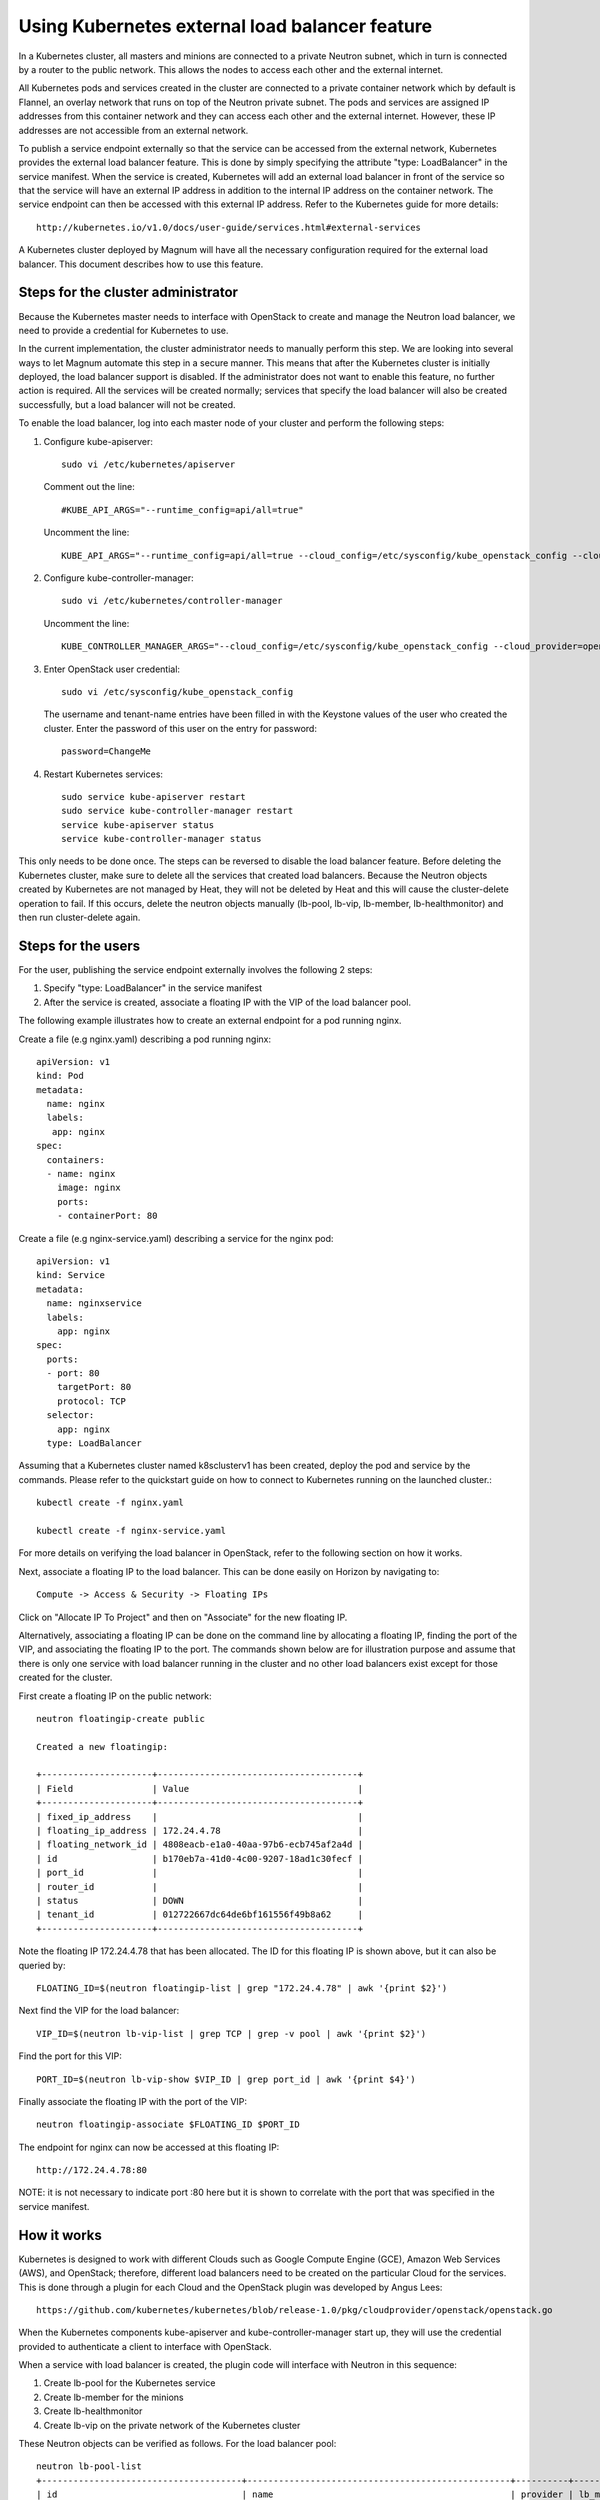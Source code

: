===============================================
Using Kubernetes external load balancer feature
===============================================

In a Kubernetes cluster, all masters and minions are connected to a private
Neutron subnet, which in turn is connected by a router to the public network.
This allows the nodes to access each other and the external internet.

All Kubernetes pods and services created in the cluster are connected to a
private container network which by default is Flannel, an overlay network that
runs on top of the Neutron private subnet.  The pods and services are assigned
IP addresses from this container network and they can access each other and
the external internet.  However, these IP addresses are not accessible from an
external network.

To publish a service endpoint externally so that the service can be accessed
from the external network, Kubernetes provides the external load balancer
feature.  This is done by simply specifying the attribute "type: LoadBalancer"
in the service manifest.  When the service is created, Kubernetes will add an
external load balancer in front of the service so that the service will have
an external IP address in addition to the internal IP address on the container
network.  The service endpoint can then be accessed with this external IP
address.  Refer to the Kubernetes guide for more details::

    http://kubernetes.io/v1.0/docs/user-guide/services.html#external-services

A Kubernetes cluster deployed by Magnum will have all the necessary
configuration required for the external load balancer.  This document describes
how to use this feature.

Steps for the cluster administrator
===================================

Because the Kubernetes master needs to interface with OpenStack to create and
manage the Neutron load balancer, we need to provide a credential for
Kubernetes to use.

In the current implementation, the cluster administrator needs to manually
perform this step.  We are looking into several ways to let Magnum automate
this step in a secure manner.  This means that after the Kubernetes cluster is
initially deployed, the load balancer support is disabled.  If the
administrator does not want to enable this feature, no further action is
required.  All the services will be created normally; services that specify the
load balancer will also be created successfully, but a load balancer will not
be created.

To enable the load balancer, log into each master node of your cluster and
perform the following steps:

1. Configure kube-apiserver::

    sudo vi /etc/kubernetes/apiserver

   Comment out the line::

    #KUBE_API_ARGS="--runtime_config=api/all=true"

   Uncomment the line::

    KUBE_API_ARGS="--runtime_config=api/all=true --cloud_config=/etc/sysconfig/kube_openstack_config --cloud_provider=openstack"""

2. Configure kube-controller-manager::

    sudo vi /etc/kubernetes/controller-manager

   Uncomment the line::

    KUBE_CONTROLLER_MANAGER_ARGS="--cloud_config=/etc/sysconfig/kube_openstack_config --cloud_provider=openstack"

3. Enter OpenStack user credential::

    sudo vi /etc/sysconfig/kube_openstack_config

   The username and tenant-name entries have been filled in with the
   Keystone values of the user who created the cluster.  Enter the password
   of this user on the entry for password::

    password=ChangeMe

4. Restart Kubernetes services::

    sudo service kube-apiserver restart
    sudo service kube-controller-manager restart
    service kube-apiserver status
    service kube-controller-manager status

This only needs to be done once.  The steps can be reversed to disable the
load balancer feature. Before deleting the Kubernetes cluster, make sure to
delete all the services that created load balancers. Because the Neutron
objects created by Kubernetes are not managed by Heat, they will not be
deleted by Heat and this will cause the cluster-delete operation to fail. If
this occurs, delete the neutron objects manually (lb-pool, lb-vip, lb-member,
lb-healthmonitor) and then run cluster-delete again.

Steps for the users
===================

For the user, publishing the service endpoint externally involves the following
2 steps:

1. Specify "type: LoadBalancer" in the service manifest
2. After the service is created, associate a floating IP with the VIP of the
   load balancer pool.

The following example illustrates how to create an external endpoint for
a pod running nginx.

Create a file (e.g nginx.yaml) describing a pod running nginx::

    apiVersion: v1
    kind: Pod
    metadata:
      name: nginx
      labels:
       app: nginx
    spec:
      containers:
      - name: nginx
        image: nginx
        ports:
        - containerPort: 80

Create a file (e.g nginx-service.yaml) describing a service for the nginx pod::

    apiVersion: v1
    kind: Service
    metadata:
      name: nginxservice
      labels:
        app: nginx
    spec:
      ports:
      - port: 80
        targetPort: 80
        protocol: TCP
      selector:
        app: nginx
      type: LoadBalancer

Assuming that a Kubernetes cluster named k8sclusterv1 has been created, deploy
the pod and service by the commands. Please refer to the quickstart guide on
how to connect to Kubernetes running on the launched cluster.::

    kubectl create -f nginx.yaml

    kubectl create -f nginx-service.yaml

For more details on verifying the load balancer in OpenStack, refer to the
following section on how it works.

Next, associate a floating IP to the load balancer.  This can be done easily
on Horizon by navigating to::

    Compute -> Access & Security -> Floating IPs

Click on "Allocate IP To Project" and then on "Associate" for the new floating
IP.

Alternatively, associating a floating IP can be done on the command line by
allocating a floating IP, finding the port of the VIP, and associating the
floating IP to the port.
The commands shown below are for illustration purpose and assume
that there is only one service with load balancer running in the cluster and
no other load balancers exist except for those created for the cluster.

First create a floating IP on the public network::

    neutron floatingip-create public

    Created a new floatingip:

    +---------------------+--------------------------------------+
    | Field               | Value                                |
    +---------------------+--------------------------------------+
    | fixed_ip_address    |                                      |
    | floating_ip_address | 172.24.4.78                          |
    | floating_network_id | 4808eacb-e1a0-40aa-97b6-ecb745af2a4d |
    | id                  | b170eb7a-41d0-4c00-9207-18ad1c30fecf |
    | port_id             |                                      |
    | router_id           |                                      |
    | status              | DOWN                                 |
    | tenant_id           | 012722667dc64de6bf161556f49b8a62     |
    +---------------------+--------------------------------------+

Note the floating IP 172.24.4.78 that has been allocated.  The ID for this
floating IP is shown above, but it can also be queried by::

    FLOATING_ID=$(neutron floatingip-list | grep "172.24.4.78" | awk '{print $2}')

Next find the VIP for the load balancer::

    VIP_ID=$(neutron lb-vip-list | grep TCP | grep -v pool | awk '{print $2}')

Find the port for this VIP::

    PORT_ID=$(neutron lb-vip-show $VIP_ID | grep port_id | awk '{print $4}')

Finally associate the floating IP with the port of the VIP::

    neutron floatingip-associate $FLOATING_ID $PORT_ID

The endpoint for nginx can now be accessed at this floating IP::

    http://172.24.4.78:80

NOTE: it is not necessary to indicate port :80 here but it is shown to
correlate with the port that was specified in the service manifest.

How it works
============

Kubernetes is designed to work with different Clouds such as Google Compute
Engine (GCE), Amazon Web Services (AWS), and OpenStack;  therefore, different
load balancers need to be created on the particular Cloud for the services.
This is done through a plugin for each Cloud and the OpenStack plugin was
developed by Angus Lees::

    https://github.com/kubernetes/kubernetes/blob/release-1.0/pkg/cloudprovider/openstack/openstack.go

When the Kubernetes components kube-apiserver and kube-controller-manager start
up, they will use the credential provided to authenticate a client
to interface with OpenStack.

When a service with load balancer is created, the plugin code will interface
with Neutron in this sequence:

1. Create lb-pool for the Kubernetes service
2. Create lb-member for the minions
3. Create lb-healthmonitor
4. Create lb-vip on the private network of the Kubernetes cluster

These Neutron objects can be verified as follows.  For the load balancer pool::

    neutron lb-pool-list
    +--------------------------------------+--------------------------------------------------+----------+-------------+----------+----------------+--------+
    | id                                   | name                                             | provider | lb_method   | protocol | admin_state_up | status |
    +--------------------------------------+--------------------------------------------------+----------+-------------+----------+----------------+--------+
    | 241357b3-2a8f-442e-b534-bde7cd6ba7e4 | a1f03e40f634011e59c9efa163eae8ab                 | haproxy  | ROUND_ROBIN | TCP      | True           | ACTIVE |
    | 82b39251-1455-4eb6-a81e-802b54c2df29 | k8sclusterv1-iypacicrskib-api_pool-fydshw7uvr7h  | haproxy  | ROUND_ROBIN | HTTP     | True           | ACTIVE |
    | e59ea983-c6e8-4cec-975d-89ade6b59e50 | k8sclusterv1-iypacicrskib-etcd_pool-qbpo43ew2m3x | haproxy  | ROUND_ROBIN | HTTP     | True           | ACTIVE |
    +--------------------------------------+--------------------------------------------------+----------+-------------+----------+----------------+--------+

Note that 2 load balancers already exist to implement high availability for the
cluster (api and ectd). The new load balancer for the Kubernetes service uses
the TCP protocol and has a name assigned by Kubernetes.

For the members of the pool::

    neutron lb-member-list
    +--------------------------------------+----------+---------------+--------+----------------+--------+
    | id                                   | address  | protocol_port | weight | admin_state_up | status |
    +--------------------------------------+----------+---------------+--------+----------------+--------+
    | 9ab7dcd7-6e10-4d9f-ba66-861f4d4d627c | 10.0.0.5 |          8080 |      1 | True           | ACTIVE |
    | b179c1ad-456d-44b2-bf83-9cdc127c2b27 | 10.0.0.5 |          2379 |      1 | True           | ACTIVE |
    | f222b60e-e4a9-4767-bc44-ffa66ec22afe | 10.0.0.6 |         31157 |      1 | True           | ACTIVE |
    +--------------------------------------+----------+---------------+--------+----------------+--------+

Again, 2 members already exist for high availability and they serve the master
node at 10.0.0.5. The new member serves the minion at 10.0.0.6, which hosts the
Kubernetes service.

For the monitor of the pool::

    neutron lb-healthmonitor-list
    +--------------------------------------+------+----------------+
    | id                                   | type | admin_state_up |
    +--------------------------------------+------+----------------+
    | 381d3d35-7912-40da-9dc9-b2322d5dda47 | TCP  | True           |
    | 67f2ae8f-ffc6-4f86-ba5f-1a135f4af85c | TCP  | True           |
    | d55ff0f3-9149-44e7-9b52-2e055c27d1d3 | TCP  | True           |
    +--------------------------------------+------+----------------+

For the VIP of the pool::

    neutron lb-vip-list
    +--------------------------------------+----------------------------------+----------+----------+----------------+--------+
    | id                                   | name                             | address  | protocol | admin_state_up | status |
    +--------------------------------------+----------------------------------+----------+----------+----------------+--------+
    | 9ae2ebfb-b409-4167-9583-4a3588d2ff42 | api_pool.vip                     | 10.0.0.3 | HTTP     | True           | ACTIVE |
    | c318aec6-8b7b-485c-a419-1285a7561152 | a1f03e40f634011e59c9efa163eae8ab | 10.0.0.7 | TCP      | True           | ACTIVE |
    | fc62cf40-46ad-47bd-aa1e-48339b95b011 | etcd_pool.vip                    | 10.0.0.4 | HTTP     | True           | ACTIVE |
    +--------------------------------------+----------------------------------+----------+----------+----------------+--------+

Note that the VIP is created on the private network of the cluster;  therefore
it has an internal IP address of 10.0.0.7.  This address is also associated as
the "external address" of the Kubernetes service.  You can verify in Kubernetes
by running the kubectl command::

    kubectl get services
    NAME           LABELS                                    SELECTOR    IP(S)            PORT(S)
    kubernetes     component=apiserver,provider=kubernetes   <none>      10.254.0.1       443/TCP
    nginxservice   app=nginx                                 app=nginx   10.254.122.191   80/TCP
                                                                         10.0.0.7

On GCE, the networking implementation gives the load balancer an external
address automatically. On OpenStack, we need to take the additional step of
associating a floating IP to the load balancer.

